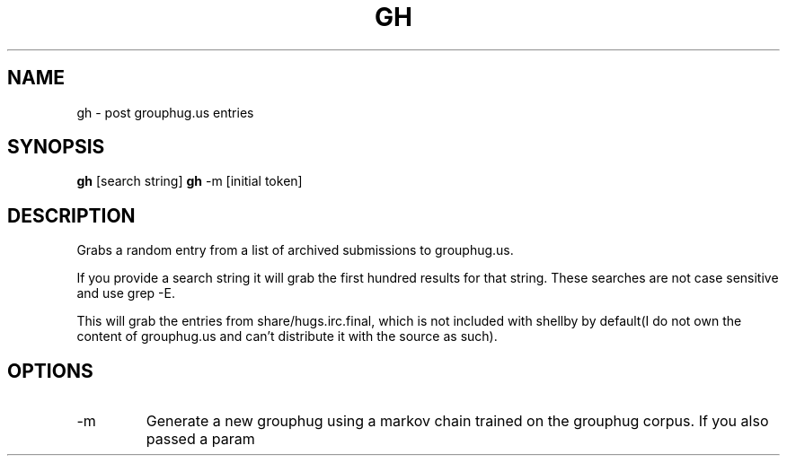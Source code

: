 .TH GH 1
.SH NAME
gh \- post grouphug.us entries
.SH SYNOPSIS
.B gh
[search string]
.B gh
-m [initial token]
.SH DESCRIPTION
Grabs a random entry from a list of archived submissions to grouphug.us.

If you provide a search string it will grab the first hundred results for that string. These searches are not case sensitive and use grep -E.

This will grab the entries from share/hugs.irc.final, which is not included with shellby by default(I do not own the content of grouphug.us and can't distribute it with the source as such).
.SH OPTIONS
.IP -m
Generate a new grouphug using a markov chain trained on the grouphug corpus. If you also passed a param
